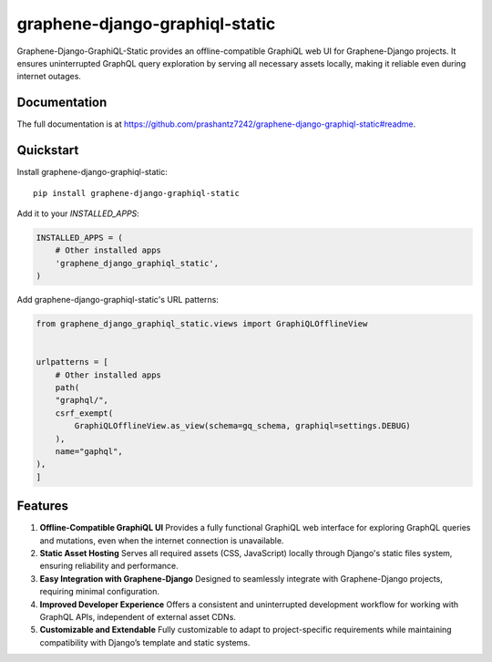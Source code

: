 ===============================
graphene-django-graphiql-static
===============================

Graphene-Django-GraphiQL-Static provides an offline-compatible GraphiQL web UI for Graphene-Django projects. It ensures uninterrupted GraphQL query exploration by serving all necessary assets locally, making it reliable even during internet outages.

Documentation
-------------

The full documentation is at https://github.com/prashantz7242/graphene-django-graphiql-static#readme.

Quickstart
----------

Install graphene-django-graphiql-static::

    pip install graphene-django-graphiql-static

Add it to your `INSTALLED_APPS`:

.. code-block:: python

    INSTALLED_APPS = (
        # Other installed apps
        'graphene_django_graphiql_static',
    )

Add graphene-django-graphiql-static's URL patterns:

.. code-block:: python

    from graphene_django_graphiql_static.views import GraphiQLOfflineView


    urlpatterns = [
        # Other installed apps
        path(
        "graphql/",
        csrf_exempt(
            GraphiQLOfflineView.as_view(schema=gq_schema, graphiql=settings.DEBUG)
        ),
        name="gaphql",
    ),
    ]

Features
--------

1. **Offline-Compatible GraphiQL UI**  
   Provides a fully functional GraphiQL web interface for exploring GraphQL queries and mutations, even when the internet connection is unavailable.

2. **Static Asset Hosting**  
   Serves all required assets (CSS, JavaScript) locally through Django's static files system, ensuring reliability and performance.

3. **Easy Integration with Graphene-Django**  
   Designed to seamlessly integrate with Graphene-Django projects, requiring minimal configuration.

4. **Improved Developer Experience**  
   Offers a consistent and uninterrupted development workflow for working with GraphQL APIs, independent of external asset CDNs.

5. **Customizable and Extendable**  
   Fully customizable to adapt to project-specific requirements while maintaining compatibility with Django’s template and static systems.

.. Running Tests
.. -------------

.. Does the code actually work?

.. ::

..     source <YOURVIRTUALENV>/bin/activate
..     (myenv) $ pip install tox
..     (myenv) $ tox


.. Development commands
.. ---------------------

.. ::

..     pip install -r requirements_dev.txt
..     invoke -l

